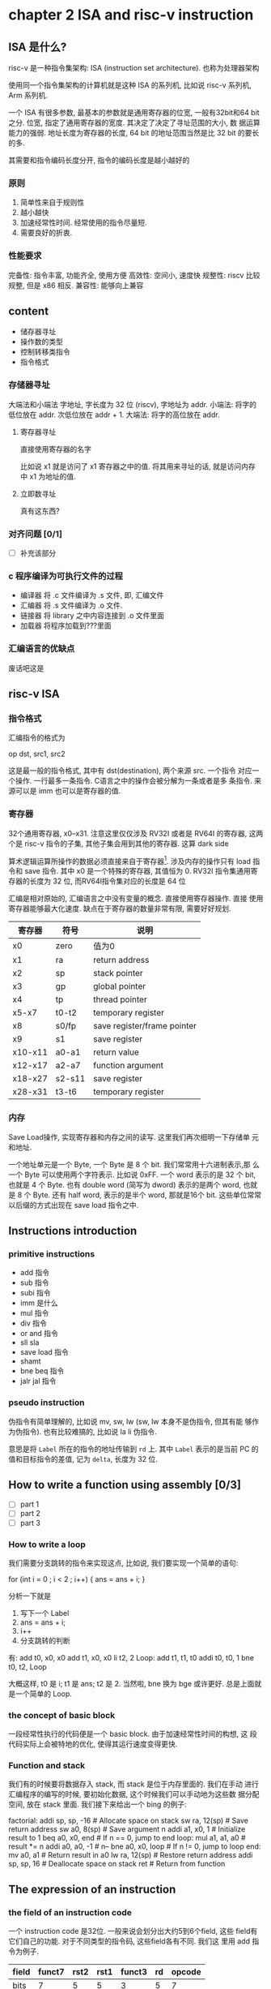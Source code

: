 * chapter 2 ISA and risc-v instruction
** ISA 是什么? 

risc-v 是一种指令集架构: ISA (instruction set architecture). 也称为处理器架构

使用同一个指令集架构的计算机就是这种 ISA 的系列机, 比如说 risc-v 系列机, Arm 系列机.  


一个 ISA 有很多参数, 最基本的参数就是通用寄存器的位宽, 一般有32bit和64
bit之分. 位宽, 指定了通用寄存器的宽度. 其决定了决定了寻址范围的大小, 数
据运算能力的强弱. 地址长度为寄存器的长度, 64 bit 的地址范围当然是比 32
bit 的要长的多. 

其需要和指令编码长度分开, 指令的编码长度是越小越好的
*** 原则

1. 简单性来自于规则性
2. 越小越快
3. 加速经常性时间.  经常使用的指令尽量短. 
4. 需要良好的折衷.

*** 性能要求

    完备性: 指令丰富, 功能齐全, 使用方便
    高效性: 空间小, 速度快
    规整性: riscv 比较规整, 但是 x86 相反. 
    兼容性: 能够向上兼容

** content

   - 储存器寻址
   - 操作数的类型
   - 控制转移类指令
   - 指令格式

*** 存储器寻址

大端法和小端法
字地址, 字长度为 32 位 (riscv), 字地址为 addr.
小端法: 将字的低位放在 addr. 次低位放在 addr + 1.
大端法: 将字的高位放在 addr. 

**** 寄存器寻址

直接使用寄存器的名字

比如说 x1 就是访问了 x1 寄存器之中的值. 将其用来寻址的话, 就是访问内存
中 x1 为地址的值. 

**** 立即数寻址

真有这东西? 

*** 对齐问题 [0/1]
- [ ] 补充该部分
*** c 程序编译为可执行文件的过程

- 编译器 将 .c 文件编译为 .s 文件, 即, 汇编文件
- 汇编器 将 .s 文件编译为 .o 文件. 
- 链接器 将 library 之中内容连接到 .o 文件里面
- 加载器 将程序加载到???里面

*** 汇编语言的优缺点 

废话吧这是

** risc-v ISA

*** 指令格式
汇编指令的格式为 
    
   op dst, src1, src2

这是最一般的指令格式, 其中有 dst(destination), 两个来源 src. 一个指令
对应一个操作. 一行最多一条指令. C语言之中的操作会被分解为一条或者是多
条指令. 来源可以是 imm 也可以是寄存器的值. 

*** 寄存器

32个通用寄存器, x0--x31. 注意这里仅仅涉及 RV32I 或者是 RV64I 的寄存器,
这两个是 risc-v 指令的子集, 其他子集会用到其他的寄存器. 这算 dark side

算术逻辑运算所操作的数据必须直接来自于寄存器[fn:1]. 涉及内存的操作只有
load 指令和 save 指令. 其中 x0 是一个特殊的寄存器, 其值恒为 0. RV32I
指令集通用寄存器的长度为 32 位, 而RV64I指令集对应的长度是 64 位

汇编是相对原始的, 汇编语言之中没有变量的概念. 直接使用寄存器操作. 直接
使用寄存器能够最大化速度. 缺点在于寄存器的数量非常有限, 需要好好规划. 


|---------+--------+-----------------------------|
| 寄存器  | 符号   | 说明                        |
|---------+--------+-----------------------------|
| x0      | zero   | 值为0                       |
| x1      | ra     | return address              |
| x2      | sp     | stack pointer               |
| x3      | gp     | global pointer              |
| x4      | tp     | thread pointer              |
| x5-x7   | t0-t2  | temporary register          |
| x8      | s0/fp  | save register/frame pointer |
| x9      | s1     | save register               |
| x10-x11 | a0-a1  | return value                |
| x12-x17 | a2-a7  | function argument           |
| x18-x27 | s2-s11 | save register               |
| x28-x31 | t3-t6  | temporary register          |
|---------+--------+-----------------------------|

*** 内存

Save Load操作, 实现寄存器和内存之间的读写. 这里我们再次细明一下存储单
元和地址. 

一个地址单元是一个 Byte, 一个 Byte 是 8 个 bit. 我们常常用十六进制表示,那
么一个 Byte 可以使用两个字符表示. 比如说 0xFF. 一个 word 表示的是 32
个 bit, 也就是 4 个 Byte. 也有 double word (简写为 dword) 表示的是两个
word, 也就是 8 个 Byte. 还有 half word, 表示的是半个 word, 那就是16个
bit. 这些单位常常以后缀的方式出现在 save load 指令之中. 


** Instructions introduction
*** primitive instructions 

   - add 指令
   - sub 指令
   - subi 指令
   - imm 是什么
   - mul 指令
   - div 指令
   - or and 指令
   - sll sla
   - save load 指令
   - shamt
   - bne beq 指令
   - jalr jal 指令

*** pseudo instruction 
伪指令有简单理解的, 比如说 mv, sw, lw (sw, lw 本身不是伪指令, 但其有能
够作为伪指令). 也有比较难搞的, 比如说 la li 伪指令.

意思是将 \texttt{Label} 所在的指令的地址传输到 \texttt{rd} 上. 其中 \texttt{Label} 表示的是当前 PC 的值和目标指令的差值, 记为 \texttt{delta}, 长度为 32 位. 

** How to write a function using assembly [0/3]
- [ ] part 1
- [ ] part 2
- [ ] part 3
*** How to write a loop

我们需要分支跳转的指令来实现这点, 比如说, 我们要实现一个简单的语句: 

for (int i = 0 ; i < 2 ; i++) {
    ans = ans + i;
}                 

分析一下就是
    1. 写下一个 Label
    2. ans = ans + i;
    3. i++
    4. 分支跳转的判断

#+begin code
有: 
    add t0, x0, x0
    add t1, x0, x0
    li  t2, 2
Loop:
    add t1, t1, t0
    addi t0, t0, 1
    bne t0, t2, Loop
#+end

大概这样, t0 是 i; t1 是 ans; t2 是 2. 当然啦, bne 换为 bge 或许更好.
总是上面就是一个简单的 Loop. 

*** the concept of basic block

一段经常性执行的代码便是一个 basic block. 由于加速经常性时间的构想, 这
段代码实际上会被特地的优化, 使得其运行速度变得更快. 

*** Function and stack

我们有的时候要将数据存入 stack, 而 stack 是位于内存里面的. 我们在手动
进行汇编程序的编写的时候, 要初始化数据, 这个时候我们可以手动地为这些数
据分配空间, 放在 stack 里面. 我们接下来给出一个 bing 的例子:


factorial:
    addi sp, sp, -16  # Allocate space on stack
    sw ra, 12(sp)     # Save return address
    sw a0, 8(sp)      # Save argument n
    addi a1, x0, 1    # Initialize result to 1
    beq a0, x0, end   # If n == 0, jump to end
loop:
    mul a1, a1, a0    # result *= n
    addi a0, a0, -1   # n--
    bne a0, x0, loop  # If n != 0, jump to loop
end:
    mv a0, a1         # Return result in a0
    lw ra, 12(sp)     # Restore return address
    addi sp, sp, 16   # Deallocate space on stack
    ret               # Return from function

** The expression of an instruction

*** the field of an instruction code

一个 instruction code 是32位. 一般来说会划分出大约5到6个field, 这些
field有它们自己的功能. 对于不同类型的指令码, 这些field各有不同. 我们这
里用 add 指令为例子.

|-------+--------+------+------+--------+----+--------|
| field | funct7 | rst2 | rst1 | funct3 | rd | opcode |
|-------+--------+------+------+--------+----+--------|
| bits  |      7 |    5 |    5 |      3 |  5 |      7 |
|-------+--------+------+------+--------+----+--------|

这是 R-type 指令. 

*** the type of the instruction code

共有很多类型, 常见的有 R, I, J, S, SB, U 型指令. 


[fn:1] 在 x86 之中并非如此, 大部分指令都可以对内存之中的数据进行操作.
比如说我们有一个 add 指令. 写为 

    add x1, x1, Imm(x2)

(当然了, x1 并不是 x86 之中寄存器的名字)这是说, 我们找到 Imm + x2 为地
址的内存数据, 加上 x1 之后再加到 x1 上.



* imm
操作名后面加上了一个 i, 那么这个操作是立即数操作. 
其将第二个操作数当作是立即数. 
需要知道的是, 立即数会进行一个符号扩展, 扩展为一个补码表示的.
e.g. \texttt{addi x1, x1, 5}

随后, 更值得注意的是, 存在 \texttt{addi}, 但是不存在 \texttt{subi}. 
\texttt{f = g - 10}
实际上是 \texttt{addi x3, x4, -10}
%EndOfParagraph

* mul
mulh 取高位指令. 详情请看 ppt 
%EndOfParagraph

* div
详情请看 ppt. 
%EndOfParagraph

* or and and
值得注意的是, risc-v 之中并没有取非操作. 
但是我们可以使用前面的知识, 进行代替. 

* shift

值得注意的是, 没有算术左移对应的指令
在一定范围内, 也就是算术左移没有发生错误的时候, 算术左移和逻辑左移是等价的. 这一点看以前的记录. 

我们复习一下, 什么时候算术位移会发生错误. 我们有这样一个判断标准: 对于左移, 如果左移之后再右移, 不能回到原本的数字的话, 
那么这个左移就出错了. 于是说, 对于左移, 正数丢弃了 \(1\), 或者是负数丢弃了 \(0\), 就会出错.

* save load

我们可以将寄存器之中东西塞到内存之中. 我们通过内存地址进行内存的访问. 

需要注意的是, 其他指令的操作数均是寄存器之中的数, 仅有 \texttt{save load} 指令能够对内存进行操作. 
这是 risc-v 的特点之一. 你可以看出 x86 里面并不是这样的. 格式如下: 
\texttt{memop reg, offset(bAddrReg)}
解释见 ppt. \texttt{memop} 指的是内存相关的操作(也就是 \texttt{s} 或者 \texttt{l}), \texttt{reg} 指的是目标寄存器, 第二个操作数是 
\texttt{offset(bAddrReg)}, 一其中 \texttt{offset} 是一个偏移量; \texttt{bAddrReg} 是寄存器, 将寄存器里的值当作是地址. 整体的地址便是 \texttt{offset + bAddrReg}. \footnote{在 x86 里面, 内存地址的表示更为复杂, 详情请自己找}

为传输指令指定大小, 见图~\ref{tab:daxiao}
\begin{figure}
		\centering
		\begin{tabular}{|c|l|}
		\hline 
		\texttt{sw} &  取字   \\ \hline 
		\texttt{sd} &  取双字 \\ \hline 
		\texttt{sh} &  取半字 \\ \hline 
		\texttt{sb} &  取byte \\ \hline 
		\end{tabular}
		\caption{为命令指定大小}\label{tab:daxiao}
\end{figure}
%EndOfParagraph 

* sign extension

我们进行 \texttt{load} 命令的时候, 要指定大小, 比如说 \texttt{w}, \texttt{d}, \texttt{h}, \texttt{b}.
这就是说, 我们要将一个长度为 \(32/64/16/8\) 的数据, 送到 \(32\) 或者是 \(64\) 位的寄存器里面. 这个时候, 
计算机会对传输的数据进行 \textbf{符号扩展}. 也就是将这一小串数据, 看作是补码, 然后扩展为 \(32\) 或者\(64\)位的补码. 

比如说一个传入了一个字节 \texttt{0x80}, 写为二进制为 \texttt{10000000}. 也就是有符号位 \(1\), 是一个负数, 于是扩展为 \(32\) 位的补码的时候就变为 \texttt{0xFF80}.

值得注意的是, 默认读数据的时候, 写入的时候, 会将数据扩展, 看作是有符号的
若是需要写入无符号数的话, 需要加上 \texttt{u}. 

e.g. 传输数据的举例. 见 ppt 实际上不是很难. 

\paragraph{涉及掩码的数据传输}

* add 
add 指令的表示为 
add rd, rst1, rst2

rd is register of destination

The command tell computer to do the computation---\texttt{rd = rst1 + rst2}. Note that rst1 rst2 are treated as signed number. 


Additionally, \texttt{addi} tells computer to do \texttt{rd = rst1 + imm}, where \texttt{rst2} is replaced by an immediate number.

* sub
\centerline{\texttt{sub, rd, rst1, rst2}}
is the form of the instruction, telling that \texttt{rd = rst1 - rst2}. 

It is worth noting that there is no such thing as \texttt{subi}, cause \texttt{addi} can do the same thing.
\subsubsection{mul}
* div rem 
* xor 
Logical operations can do thing likes 掩码. To achieve this we can use \texttt{and} and \texttt{0xFFFFFFFF}. Let us assume that the length of register is 32. A number \texttt{and} \texttt{0xFFFFFFFF} is the number itself. But when it \texttt{and} \texttt{0x0FFFFFFF}, the number loose it first four bits.

* shift 
\centerline{\texttt{s + l/r + a/l + [i]}}
is the decompostion of an instruction,
where \texttt{s} for shift, \texttt{l,r} for \textbf{left} or \textbf{right}, \texttt{a,l} for \textbf{arithmetic} or \textbf{logical}. \texttt{[i]} is optional, which stands for \texttt{imm}.

About the arithmetic shift, you check 01.pdf out.

* shamt 
Indeed, for a 64-bits data store in a register. It would be of no use to shift of 64-bits, which resulting that in \texttt{slai} or other shifting command ending with \texttt{i}, only the lowest 6-bits of immediate number are useful. Other bits are abandoned. The remaining part is called shamt. 

* shift left arithmetic

There is not such thing as \texttt{sla[i]}. We already know when the shift cause ailment. Exactly when the number is starting with \texttt{10} or \texttt{01} the result of \texttt{sla} is not what we want. 

However, you may check that when there is no ailment, \texttt{sla} works just like \texttt{sll}. So \texttt{sla} become less needed. 
\subsubsection{s, l}
\centerline{\texttt{s/l r, offset(AddR)}}
where \texttt{AddR} is a register. The command tells computer to load data from address \texttt{offset + AddR} to \texttt{r}, or to save the data in \texttt{r} to address \texttt{offset + AddR}.
\subsubsection{address and word and byte}
A \textbf{word} in risc-v has \textbf{32} bits. There arouses an interesting question: how to load 32-bit data to a 64-bit register? 

No, what I am saying is that you need to care for whether the data is unsigned type or not. You need to expand a number when it is treated as a negative number. 
\subsubsection{slt}
slt for set less than. \texttt{slt} is an instruction to compare the value of some data. 

\centerline{\texttt{slt rd, rst1, rst2}} 
means that \texttt{rd = rst1 and rst2}


* bne beq blt bltu
\begin{enumerate}
\item b for break
\item eq for equal.
\item ne for not equal. 
\item lt for less then.
\item ge for greater or equal.
\end{enumerate}
Use this set of command to jump which is used to achieve if-else structure. Note that for blt and bge, there exists unsigned type of commands. 

* jalr jal 
\centerline{jal rd, Label}
称为无条件跳转. PC+4 存贮在 rd 之中. 并且 PC 赋值为 \texttt{Label}. 

\texttt{Label} 是一个写在程序行首的标签, 比如说 \texttt{Exit} 或者 \texttt{Loop} 等. 程序运行的时候此标签会翻译为一个指令的地址. 

The actual operation it takes is PC = PC + \texttt{offSet}, where \texttt{offSet} is translated from \texttt{Label}. 

\centerline{jalr rd, offSet(AddR)}
是 \texttt{jalr} 的格式. 其表示, \texttt{rd} = PC + 4. 将 PC 的值赋为 \texttt{offset + AddR}. 

